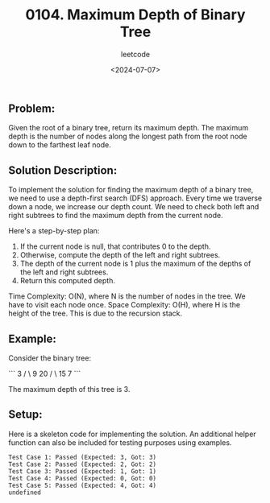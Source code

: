 ﻿#+title: 0104. Maximum Depth of Binary Tree
#+subtitle: leetcode
#+date: <2024-07-07>
#+language: en

** Problem:
Given the root of a binary tree, return its maximum depth. The maximum depth is the number of nodes along the longest path from the root node down to the farthest leaf node.

** Solution Description:
To implement the solution for finding the maximum depth of a binary tree, we need to use a depth-first search (DFS) approach. Every time we traverse down a node, we increase our depth count. We need to check both left and right subtrees to find the maximum depth from the current node.

Here's a step-by-step plan:
1. If the current node is null, that contributes 0 to the depth.
2. Otherwise, compute the depth of the left and right subtrees.
3. The depth of the current node is 1 plus the maximum of the depths of the left and right subtrees.
4. Return this computed depth.

Time Complexity: O(N), where N is the number of nodes in the tree. We have to visit each node once.
Space Complexity: O(H), where H is the height of the tree. This is due to the recursion stack.

** Example:
Consider the binary tree:

```
      3
     / \
    9  20
      /  \
     15   7
```

The maximum depth of this tree is 3.

** Setup:
Here is a skeleton code for implementing the solution. An additional helper function can also be included for testing purposes using examples.

#+begin_src js :tangle "104_maximum_depth_of_binary_tree.js" :exports results

// Helper function to define a TreeNode
/**
 ,* Definition for a binary tree node.
 ,* @param {number} val
 ,* @param {TreeNode} left
 ,* @param {TreeNode} right
 ,*/
function TreeNode(val, left = null, right = null) {
    this.val = val;
    this.left = left;
    this.right = right;
}

/**
 ,* Main function to find the maximum depth of binary tree
 ,* @param {TreeNode} root
 ,* @return {number}
 ,*/
function maxDepth(root) {
    const log = typeof NestedInteger !== 'undefined' ? () => {} : console.log;
    const table = typeof NestedInteger!== 'undefined' ? () => {} : console.table;

    function depth(node) {
        if (node === null) return 0;
        const leftDepth = depth(node.left);
        const rightDepth = depth(node.right);

        return Math.max(leftDepth, rightDepth) + 1;
    }

    return depth(root);
}

// Test cases
const testCases = [
    {
        root: new TreeNode(3,
                new TreeNode(9),
                new TreeNode(20,
                    new TreeNode(15),
                    new TreeNode(7))),
        expected: 3
    },
    {
        root: new TreeNode(1,
                null,
                new TreeNode(2)),
        expected: 2
    },
    {
        root: new TreeNode(1),
        expected: 1
    },
    {
        root: null,
        expected: 0
    },
    {
        root: new TreeNode(0,
                new TreeNode(2,
                    new TreeNode(4,
                        new TreeNode(8)),
                    new TreeNode(5)),
                new TreeNode(3,
                    null,
                    new TreeNode(7,
                        new TreeNode(9)))),
        expected: 4
    }
];

testCases.forEach((test, index) => {
    const result = maxDepth(test.root);
    console.log(`Test Case ${index + 1}: ${result === test.expected ? 'Passed' : 'Failed'} (Expected: ${test.expected}, Got: ${result})`);
});
#+end_src

#+RESULTS:
: Test Case 1: Passed (Expected: 3, Got: 3)
: Test Case 2: Passed (Expected: 2, Got: 2)
: Test Case 3: Passed (Expected: 1, Got: 1)
: Test Case 4: Passed (Expected: 0, Got: 0)
: Test Case 5: Passed (Expected: 4, Got: 4)
: undefined
